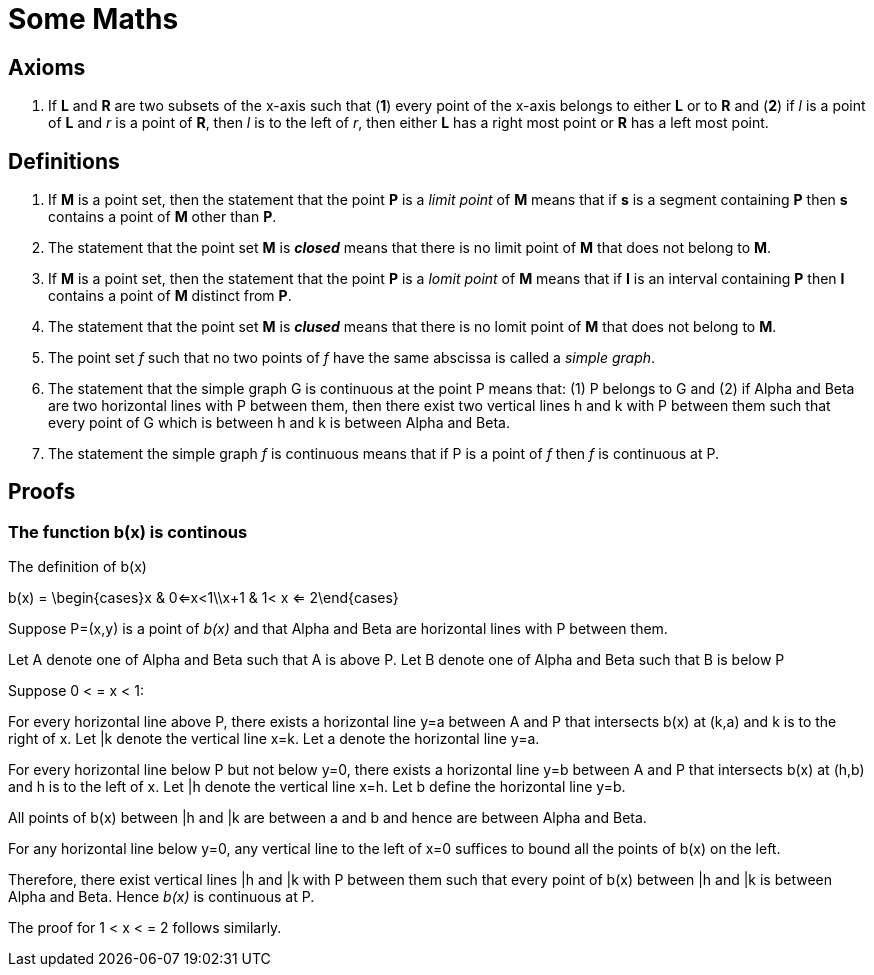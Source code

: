 
= Some Maths

== Axioms

. If *L* and *R* are two subsets of the x-axis such that (*1*) every point of the x-axis belongs to either *L* or to *R* and (*2*) if _l_ is a point of *L* and _r_ is a point of *R*, then _l_ is to the left of _r_, then either *L* has a right most point or *R* has a left most point.





== Definitions

. If *M* is a point set, then the statement that the point *P* is a _limit point_ of *M* means that if *s* is a segment containing *P* then *s* contains a point of *M* other than *P*.

. The statement that the point set *M* is *_closed_* means that there is no limit point of *M* that does not belong to *M*.

. If *M* is a point set, then the statement that the point *P* is a _lomit point_ of *M* means that if *I* is an interval containing *P* then *I* contains a point of *M* distinct from *P*.

. The statement that the point set *M* is *_clused_* means that there is no lomit point of *M* that does not belong to *M*.

. The point set _f_ such that no two points of _f_ have the same abscissa is called a __simple graph__.

. The statement that the simple graph G is continuous at the point P means that: (1) P belongs to G and (2) if Alpha and Beta are two horizontal lines with P between them, then there exist two vertical lines h and k with P between them such that every point of G which is between h and k is between Alpha and Beta.

. The statement the simple graph _f_ is continuous means that if P is a point of _f_ then _f_ is continuous at P.

//. A function f mapping a topological space X into a topological space Y is //defined to be continuous if, for each open set V of Y, the subset of X //consisting of all points p for which f(p) belongs to V is an open set of X.

== Proofs

=== The function b(x) is continous

.The definition of b(x)
[latexmath]
--
b(x) = \begin{cases}x & 0<=x<1\\x+1 & 1< x <= 2\end{cases}
--

Suppose P=(x,y) is a point of _b(x)_ and that Alpha and Beta are horizontal lines with P between them. 

Let A denote one of Alpha and Beta such that A is above P.  
Let B denote one of Alpha and Beta such that B is below P

Suppose 0 < = x < 1:

For every horizontal line above P, there exists a horizontal line y=a between A and P that intersects b(x) at (k,a) and k is to the right of x. Let |k denote the vertical line x=k.  Let [underline]#a# denote the horizontal line y=a. 

For every horizontal line below P but not below y=0, there exists a horizontal line y=b between A and P that intersects b(x) at (h,b) and h is to the left of x. Let |h denote the vertical line x=h.  Let [underline]#b# define the horizontal line y=b.

All points of b(x) between |h and |k are between [underline]#a# and [underline]#b# and hence are between Alpha and Beta.

For any horizontal line below y=0, any vertical line to the left of x=0 suffices to bound all the points of b(x) on the left.

Therefore, there exist vertical lines |h and |k with P between them such that every point of b(x) between |h and |k is between Alpha and Beta.  Hence _b(x)_ is continuous at P.

The proof for 1 < x < = 2 follows similarly.

